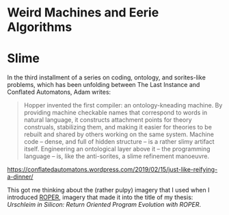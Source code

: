 * Weird Machines and Eerie Algorithms
* Slime

In the third installment of a series on coding, ontology, and sorites-like
problems, which has been unfolding between The Last Instance and
Conflated Automatons, Adam writes:

#+BEGIN_QUOTE
Hopper invented the first compiler: an ontology-kneading machine. By providing
machine checkable names that correspond to words in natural language, it
constructs attachment points for theory construals, stabilizing them, and making
it easier for theories to be rebuilt and shared by others working on the same
system. Machine code – dense, and full of hidden structure – is a rather slimy
artifact itself. Engineering an ontological layer above it – the programming
language – is, like the anti-sorites, a slime refinement manoeuvre.
#+END_QUOTE

https://conflatedautomatons.wordpress.com/2019/02/15/just-like-reifying-a-dinner/

This got me thinking about the (rather pulpy) imagery that I used when
I introduced [[http://roper.eschtronics.ca][ROPER]], imagery that made it into the title of my thesis:
/Urschleim in Silicon: Return Oriented Program Evolution with ROPER/.

[[/img/AI_ooze_transparent.png]]

